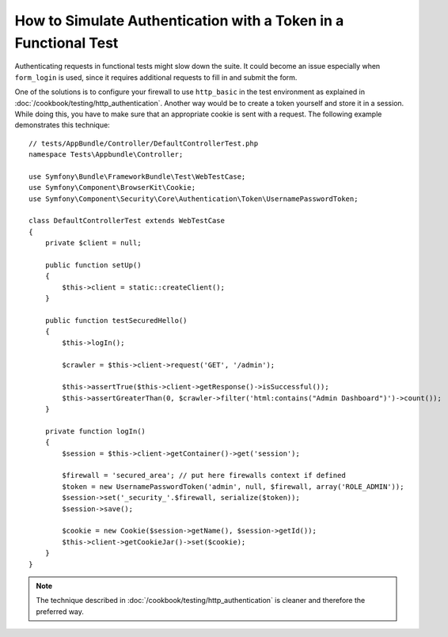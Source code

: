 .. index::
   single: Tests; Simulating authentication

How to Simulate Authentication with a Token in a Functional Test
================================================================

Authenticating requests in functional tests might slow down the suite.
It could become an issue especially when ``form_login`` is used, since
it requires additional requests to fill in and submit the form.

One of the solutions is to configure your firewall to use ``http_basic`` in
the test environment as explained in
:doc:`/cookbook/testing/http_authentication`.
Another way would be to create a token yourself and store it in a session.
While doing this, you have to make sure that an appropriate cookie is sent
with a request. The following example demonstrates this technique::

    // tests/AppBundle/Controller/DefaultControllerTest.php
    namespace Tests\Appbundle\Controller;

    use Symfony\Bundle\FrameworkBundle\Test\WebTestCase;
    use Symfony\Component\BrowserKit\Cookie;
    use Symfony\Component\Security\Core\Authentication\Token\UsernamePasswordToken;

    class DefaultControllerTest extends WebTestCase
    {
        private $client = null;

        public function setUp()
        {
            $this->client = static::createClient();
        }

        public function testSecuredHello()
        {
            $this->logIn();

            $crawler = $this->client->request('GET', '/admin');

            $this->assertTrue($this->client->getResponse()->isSuccessful());
            $this->assertGreaterThan(0, $crawler->filter('html:contains("Admin Dashboard")')->count());
        }

        private function logIn()
        {
            $session = $this->client->getContainer()->get('session');

            $firewall = 'secured_area'; // put here firewalls context if defined
            $token = new UsernamePasswordToken('admin', null, $firewall, array('ROLE_ADMIN'));
            $session->set('_security_'.$firewall, serialize($token));
            $session->save();

            $cookie = new Cookie($session->getName(), $session->getId());
            $this->client->getCookieJar()->set($cookie);
        }
    }

.. note::

    The technique described in :doc:`/cookbook/testing/http_authentication`
    is cleaner and therefore the preferred way.
